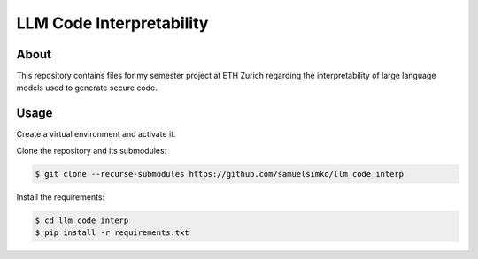 ===========
LLM Code Interpretability
===========

About
-----

This repository contains files for my semester project at ETH Zurich regarding
the interpretability of large language models used to generate secure code.

Usage
-----

Create a virtual environment and activate it.

Clone the repository and its submodules:

.. code-block:: console

   $ git clone --recurse-submodules https://github.com/samuelsimko/llm_code_interp

Install the requirements:

.. code-block:: console

   $ cd llm_code_interp
   $ pip install -r requirements.txt
